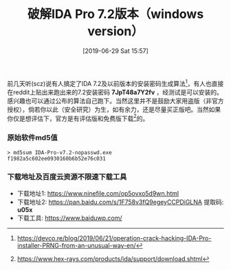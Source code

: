 #+TITLE: 破解IDA Pro 7.2版本（windows version）
#+DATE: [2019-06-29 Sat 15:57]
#+OPTIONS: toc:nil

前几天听(scz)说有人搞定了IDA 7.2及以前版本的安装密码生成算法[fn:1]，有人也直接在reddit上贴出来跑出来的7.2安装密码 *7JpT48a7Y2fv* ，经测试是可以安装的。感兴趣也可以通过公布的算法自己跑下。当然这里并不是鼓励大家用盗版（非官方授权），倘若你以此（安全研究）为生，如有余力，还是尽量买正版吧。当然如果你仅是想评估下，官方是有评估版和免费版下载[fn:2]的。

*** 原始软件md5值

#+BEGIN_EXAMPLE
> md5sum IDA-Pro-v7.2-nopasswd.exe 
f1982a5c602ee0930160b6b52e76c031
#+END_EXAMPLE

*** 下载地址及百度云资源不限速下载工具

+ 下载地址1: https://www.ninefile.com/op5ovxo5d9wn.html
+ 下载地址2: https://pan.baidu.com/s/1F758v3fQ9egeyCCPDiGLNA  提取码: *u05x*
+ 下载工具: https://www.baiduwp.com/

[fn:1] https://devco.re/blog/2019/06/21/operation-crack-hacking-IDA-Pro-installer-PRNG-from-an-unusual-way-en/
[fn:2] https://www.hex-rays.com/products/ida/support/download.shtml

